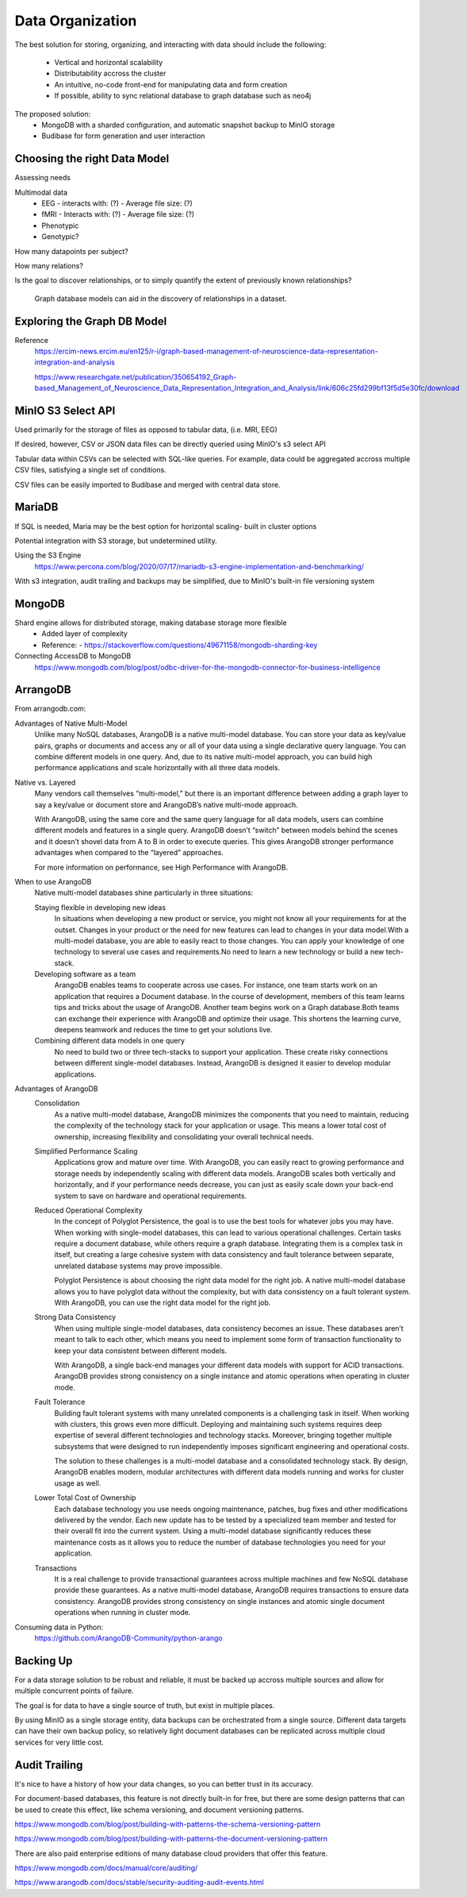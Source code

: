 ==================
Data Organization
==================

The best solution for storing, organizing, and 
interacting with data should include the following:
    -   Vertical and horizontal scalability
    -   Distributability accross the cluster 
    -   An intuitive, no-code front-end for manipulating data and form creation
    -   If possible, ability to sync relational database to graph database such as neo4j

The proposed solution: 
    -   MongoDB with a sharded configuration, and automatic snapshot backup to MinIO storage 
    -   Budibase for form generation and user interaction 

Choosing the right Data Model
------------------------------
Assessing needs

Multimodal data 
    -   EEG 
        -   interacts with: (?)
        -   Average file size: (?)
    -   fMRI 
        -   Interacts with: (?)
        -   Average file size: (?)
    -   Phenotypic 
    -   Genotypic?

How many datapoints per subject?

How many relations? 

Is the goal to discover relationships, or to simply quantify the 
extent of previously known relationships?
    
    Graph database models can aid in the discovery of relationships 
    in a dataset.

Exploring the Graph DB Model 
-----------------------------
Reference 
    https://ercim-news.ercim.eu/en125/r-i/graph-based-management-of-neuroscience-data-representation-integration-and-analysis

    https://www.researchgate.net/publication/350654192_Graph-based_Management_of_Neuroscience_Data_Representation_Integration_and_Analysis/link/606c25fd299bf13f5d5e30fc/download


MinIO S3 Select API
--------------------
Used primarily for the storage of files as opposed to tabular data, 
(i.e. MRI, EEG)

If desired, however, CSV or JSON data files can be directly queried 
using MinIO's s3 select API 

Tabular data within CSVs can be selected with SQL-like queries. For 
example, data could be aggregated accross multiple CSV files, satisfying a 
single set of conditions. 

CSV files can be easily imported to Budibase and merged with central data store. 

MariaDB
--------
If SQL is needed, Maria may be the best option for horizontal scaling- built in cluster options

Potential integration with S3 storage, but undetermined utility.

Using the S3 Engine 
    https://www.percona.com/blog/2020/07/17/mariadb-s3-engine-implementation-and-benchmarking/

With s3 integration, audit trailing and backups may be simplified, due to MinIO's 
built-in file versioning system


MongoDB 
---------

Shard engine allows for distributed storage, making database storage more flexible 
    -   Added layer of complexity
    -   Reference: 
        -   https://stackoverflow.com/questions/49671158/mongodb-sharding-key

Connecting AccessDB to MongoDB
    https://www.mongodb.com/blog/post/odbc-driver-for-the-mongodb-connector-for-business-intelligence


ArrangoDB
----------

From arrangodb.com:

Advantages of Native Multi-Model
    Unlike many NoSQL databases, ArangoDB is a native multi-model database.  You can store your data as key/value pairs, graphs or documents and access any or all of your data using a single declarative query language.  You can combine different models in one query.  And, due to its native multi-model approach, you can build high performance applications and scale horizontally with all three data models.

Native vs. Layered
    Many vendors call themselves “multi-model,” but there is an important difference between adding a graph layer to say a key/value or document store and ArangoDB’s native multi-mode approach.

    With ArangoDB, using the same core and the same query language for all data models, users can combine different models and features in a single query. ArangoDB doesn’t “switch” between models behind the scenes and it doesn’t shovel data from A to B in order to execute queries.  This gives ArangoDB stronger performance advantages when compared to the “layered” approaches.

    For more information on performance, see High Performance with ArangoDB.

When to use ArangoDB
    Native multi-model databases shine particularly in three situations:

    Staying flexible in developing new ideas
        In situations when developing a new product or service, you might not know all your requirements for at the outset. Changes in your product or the need for new features can lead to changes in your data model.With a multi-model database, you are able to easily react to those changes. You can apply your knowledge of one technology to several use cases and requirements.No need to learn a new technology or build a new tech-stack.

    Developing software as a team
        ArangoDB enables teams to cooperate across use cases. For instance, one team starts work on an application that requires a Document database. In the course of development, members of this team learns tips and tricks about the usage of ArangoDB. Another team begins work on a Graph database.Both teams can exchange their experience with ArangoDB and optimize their usage. This shortens the learning curve, deepens teamwork and reduces the time to get your solutions live.

    Combining different data models in one query
        No need to build two or three tech-stacks to support your application. These create risky connections between different single-model databases. Instead, ArangoDB is designed it easier to develop modular applications.

Advantages of ArangoDB
    Consolidation
        As a native multi-model database, ArangoDB minimizes the components that you need to maintain, reducing the complexity of the technology stack for your application or usage. This means a lower total cost of ownership, increasing flexibility and consolidating your overall technical needs.

    Simplified Performance Scaling
        Applications grow and mature over time. With ArangoDB, you can easily react to growing performance and storage needs by independently scaling with different data models. ArangoDB scales both vertically and horizontally, and if your performance needs decrease, you can just as easily scale down your back-end system to save on hardware and operational requirements.

    Reduced Operational Complexity
        In the concept of Polyglot Persistence, the goal is to use the best tools for whatever jobs you may have. When working with single-model databases, this can lead to various operational challenges. Certain tasks require a document database, while others require a graph database. Integrating them is a complex task in itself, but creating a large cohesive system with data consistency and fault tolerance between separate, unrelated database systems may prove impossible.

        Polyglot Persistence is about choosing the right data model for the right job. A native multi-model database allows you to have polyglot data without the complexity, but with data consistency on a fault tolerant system. With ArangoDB, you can use the right data model for the right job.

    Strong Data Consistency
        When using multiple single-model databases, data consistency becomes an issue. These databases aren’t meant to talk to each other, which means you need to implement some form of transaction functionality to keep your data consistent between different models.

        With ArangoDB, a single back-end manages your different data models with support for ACID transactions. ArangoDB provides strong consistency on a single instance and atomic operations when operating in cluster mode.

    Fault Tolerance
        Building fault tolerant systems with many unrelated components is a challenging task in itself. When working with clusters, this grows even more difficult. Deploying and maintaining such systems requires deep expertise of several different technologies and technology stacks. Moreover, bringing together multiple subsystems that were designed to run independently imposes significant engineering and operational costs.

        The solution to these challenges is a multi-model database and a consolidated technology stack. By design, ArangoDB enables modern, modular architectures with different data models running and works for cluster usage as well.

    Lower Total Cost of Ownership
        Each database technology you use needs ongoing maintenance, patches, bug fixes and other modifications delivered by the vendor. Each new update has to be tested by a specialized team member and tested for their overall fit into the current system.  Using a multi-model database significantly reduces these maintenance costs as it allows you to reduce the number of database technologies you need for your application.

    Transactions
        It is a real challenge to provide transactional guarantees across multiple machines and few NoSQL database provide these guarantees. As a native multi-model database, ArangoDB requires transactions to ensure data consistency.  ArangoDB provides strong consistency on single instances and atomic single document operations when running in cluster mode.

Consuming data in Python:
    https://github.com/ArangoDB-Community/python-arango


Backing Up
-----------
For a data storage solution to be robust and reliable, it must be backed up accross 
multiple sources and allow for multiple concurrent points of failure.

The goal is for data to have a single source of truth, but exist in 
multiple places.

By using MinIO as a single storage entity, data backups can be 
orchestrated from a single source. Different data targets can have 
their own backup policy, so relatively light document databases can 
be replicated across multiple cloud services for very little cost. 


Audit Trailing
---------------
It's nice to have a history of how your data changes, so you can 
better trust in its accuracy. 

For document-based databases, this feature is not directly built-in 
for free, but there are some design patterns that can be used to create 
this effect, like schema versioning, and document versioning patterns.

https://www.mongodb.com/blog/post/building-with-patterns-the-schema-versioning-pattern

https://www.mongodb.com/blog/post/building-with-patterns-the-document-versioning-pattern


There are also paid enterprise editions of many database 
cloud providers that offer this feature.

https://www.mongodb.com/docs/manual/core/auditing/

https://www.arangodb.com/docs/stable/security-auditing-audit-events.html